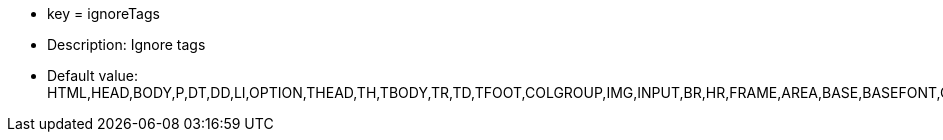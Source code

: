 * key = ignoreTags
* Description: Ignore tags
* Default value: HTML,HEAD,BODY,P,DT,DD,LI,OPTION,THEAD,TH,TBODY,TR,TD,TFOOT,COLGROUP,IMG,INPUT,BR,HR,FRAME,AREA,BASE,BASEFONT,COL,ISINDEX,LINK,META,PARAM
